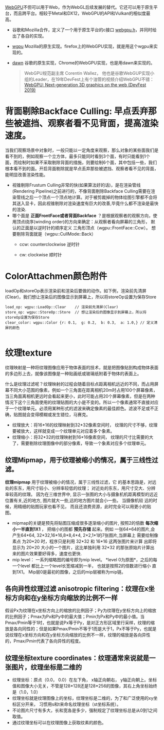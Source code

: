 [[https://webgpu.io/][WebGPU]]不但可以用于Web，作为WebGL后续发展的替代。它还可以用于原生平台，而且跨平台。相较于Metal和DX12，WebGPU的API和Vulkan的相似度最高。
- 谷歌和Mozilla合作，定义了一个用于原生平台的c接口 [[https://github.com/webgpu-native/webgpu-headers][webgpu.h]]，并同时给出了各自的实现。
- [[https://github.com/gfx-rs/wgpu][wgpu]] Mozilla的原生实现。firefox上的WebGPU实现，就是用这个wgpu来实现的。
- [[https://dawn.googlesource.com/dawn][dawn]] 谷歌的原生实现，Chrome的WebGPU实现，也是用dawn来实现的。

  #+begin_quote
  WebGPU规范副主席 Corentin Wallez， 他也是谷歌WebGUP实现小组的Leader，在19年DevFest上有个油管的视频介绍WebGPU不错：[[https://www.youtube.com/watch?v=EhWvqaRDz5s&list=LLDobcIfc2f6biSPC36-iQOg&index=2&t=0s][WebGPU: Next-generation 3D graphics on the web (DevFest 2019)]]
  #+end_quote



* 背面剔除Backface Culling: 早点丢弃那些被遮挡、观察者看不见背面，提高渲染速度。
当我们观察场景中对象时，一般只能以一定角度来观察，那么对象的某些面我们是看不到的，例如观察一个立方体，最多只能同时看到3个面，有时只能看到1个面，而绘制时如果不采取剔除背面的措施，则要绘制6个面，其中包括一些，我们根本看不到的面。开启背面剔除就是早点丢弃那些被遮挡、观察者看不见的背面，能明显改善渲染性能。
- 视锥剔除Frustum Culling非常的快(如果算法好的话)，是在渲染管线(Rendering Pipeline)之前进行的，不像背面剔除Backface Culling需要在渲染管线之后一个顶点一个顶点地计算。对于被剪裁掉的物体绘图引擎都不会将其送入显卡，因此视锥剔除对渲染速度有巨大的改善,毕竟什么都不渲染是最快的渲染.
- 哪个面是 *正面FrontFace或者背面Backface* ？是根据观察者的观察方向，使用顶点绕序(winding order)的方向来确定：从观察者看向屏幕的三角形， 默认的正面是以逆时针的顺序定义 三角形顶点（wgpu::FrontFace::Ccw）。 想要剔除背面就是（wgpu::CullMode::Back）
  - ccw: counterclockwise 逆时针
  - cw: clockwise 顺时针
    #+ATTR_latex: :width 650   #+ATTR_HTML: :width 650  #+ATTR_ORG: :width 650
    [[file:WebGPU/winding_order.jpg]]


* ColorAttachmen颜色附件
loadOp和storeOp表示渲染前和渲染后要做的动作。如下例，渲染前先清屏(Clear)，我们想让渲染后的图像显示到屏幕上，所以将storeOp设置为保存Store
#+begin_src c++
load_op: wgpu::LoadOp::Clear    // 渲染前先清屏(Clear)
store_op: wgpu::StoreOp::Store  // 想让渲染后的图像显示到屏幕上，所以将storeOp设置为保存Store
clear_color: wgpu::Color {r: 0.1,  g: 0.2,  b: 0.3,  a: 1.0,} // 定义清屏的颜色

#+end_src

* 纹理texture
纹理映射是一种将纹理图像应用于物体表面的技术，就是把图像贴到构成物体表面的多边形上去，就像该图像是一种贴画纸或玻璃纸附着于物体的表面上。

什么是纹理过滤呢？纹理映射的过程会随着目标点距离相机远近的不同，而占用屏幕不同大小范围的像素，例如一个三角面在距离相机20m时占用100个屏幕像素，当三角面离相机更远时会看起来更小，此时可能占用20个屏幕像素，但是在两种情况下这个三角面使用的纹理贴图的大小是不变的。所以一个像素通常不直接对应于一个纹理单元。必须用某种形式的滤波来确定像素的最佳颜色。滤波不足或不正确，贴图就会变得模糊或发生错位，马赛克。
- 纹理放大：将16*16的纹理映射到32*32像素空间时， 纹理的尺寸不够，纹理要被放大，这样就变成一个纹理单元对应着多个象素。
- 纹理缩小：将32*32的纹理映射到16*16像素空间， 纹理的尺寸比需要的大了，需要剔除纹理图像中的部分像素，导致一个象素对应多个纹理单元。
** 纹理Mipmap，用于纹理被缩小的情况，属于三线性过滤。
*纹理mipmap* 用于纹理被缩小的情况，属于三线性过滤，它 的基本思路是，对远处的东东，用尺寸较小、分辨率较低的纹理； 对近处的东东，用尺寸交大、分辨率较高的纹理。 因为在三维世界中, 显示一张图的大小与摄象机机距离模型的远近位置有关,近的地方, 图片就大一些,远的地方图片就会小一些。 当摄像机较 远的时候，用精细的贴图玩家也看不见， 而且还浪费资源，此时完全可以用更小的贴图。
- mipmap的关键是预先将贴图压缩成很多逐渐缩小的图片, 按照2的倍数 *每次缩小一半直到1X1* ， 把缩小的图都 *预先存储* 起来。例如 一张64*64的图片,会产生64*64, 32*32,16*16,8*8,4*4, 2*2,1*1的7张图片,当屏幕上 需要绘制像素点 为20*20 时，程序只是利用 32*32 和 16*16 这两张图片来计算 出即将显示为 20*20 大小的一个图片，这比单独利用 32*32 的那张原始片计算出来的图片效果要好得多，速度也更快.
- mip level： 一系列缩略图的编号即为mip level。 *level 0为原图*，之后的每一个level 都比上一个level长宽缩减到一半， 也就是按照2的倍数进行缩小 直到1X1。 Mip层0是最初的图像，之后的mip层被称为mip链。

** 各向异性纹理过滤 anisotropic filtering：纹理在x坐标方向和在y坐标方向缩放的比例不一样
假设Px为纹理在x坐标方向上的缩放的比例因子；Py为纹理在y坐标方向上的缩放的比例因子；Pmax为Px和Py中的最大值；Pmin为Px和Py中的最小值。当Pmax/Pmin等于1时，也就是说Px等于Py，是对正方形区域里行采样，纹理的缩放是各向同性的；但是如果Pmax/Pmin不等于1而是大于1，Px不等于Py，也就是说纹理在x坐标方向和在y坐标方向缩放的比例不一样，纹理的缩放是各向异性的，Pmax/Pmin代表了各向异性的程度。

** 纹理坐标texture coordinates：纹理通常来说就是一张图片，纹理坐标是二维的
- 纹理坐标：原点（0.0， 0.0）在左下角，  x轴正向朝右， y轴正向朝上。坐标值和图像大小无关，不管是128*128还是128*256的图像，其右上角坐标始终是（1.0，1.0）
- 纹理坐标就是纹理图像上的坐标，纹理坐标是二维的，为了和广泛使用的xy坐标区分开来， 习惯用s和t来命名纹理坐标（st坐标系统）。
- 不论图片尺寸有多大，长和宽各是多少，强制规定了纹理坐标总是从0到1之间取值。
- 通过纹理坐标可以在纹理图像上获取纹素的颜色。

#+ATTR_latex: :width 400   #+ATTR_HTML: :width 400  #+ATTR_ORG: :width 400
[[file:webgl/texture_coord.png]]
